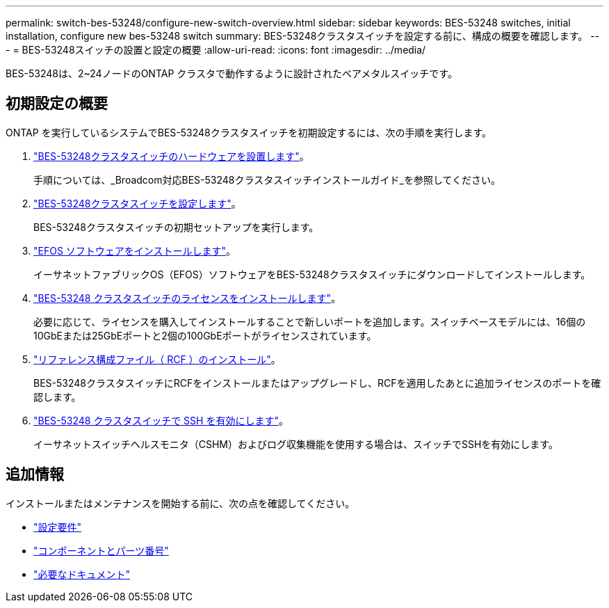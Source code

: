---
permalink: switch-bes-53248/configure-new-switch-overview.html 
sidebar: sidebar 
keywords: BES-53248 switches, initial installation, configure new bes-53248 switch 
summary: BES-53248クラスタスイッチを設定する前に、構成の概要を確認します。 
---
= BES-53248スイッチの設置と設定の概要
:allow-uri-read: 
:icons: font
:imagesdir: ../media/


[role="lead"]
BES-53248は、2~24ノードのONTAP クラスタで動作するように設計されたベアメタルスイッチです。



== 初期設定の概要

ONTAP を実行しているシステムでBES-53248クラスタスイッチを初期設定するには、次の手順を実行します。

. link:install-hardware-bes53248.html["BES-53248クラスタスイッチのハードウェアを設置します"]。
+
手順については、_Broadcom対応BES-53248クラスタスイッチインストールガイド_を参照してください。

. link:configure-install-initial.html["BES-53248クラスタスイッチを設定します"]。
+
BES-53248クラスタスイッチの初期セットアップを実行します。

. link:configure-efos-software.html["EFOS ソフトウェアをインストールします"]。
+
イーサネットファブリックOS（EFOS）ソフトウェアをBES-53248クラスタスイッチにダウンロードしてインストールします。

. link:configure-licenses.html["BES-53248 クラスタスイッチのライセンスをインストールします"]。
+
必要に応じて、ライセンスを購入してインストールすることで新しいポートを追加します。スイッチベースモデルには、16個の10GbEまたは25GbEポートと2個の100GbEポートがライセンスされています。

. link:configure-install-rcf.html["リファレンス構成ファイル（ RCF ）のインストール"]。
+
BES-53248クラスタスイッチにRCFをインストールまたはアップグレードし、RCFを適用したあとに追加ライセンスのポートを確認します。

. link:configure-ssh.html["BES-53248 クラスタスイッチで SSH を有効にします"]。
+
イーサネットスイッチヘルスモニタ（CSHM）およびログ収集機能を使用する場合は、スイッチでSSHを有効にします。





== 追加情報

インストールまたはメンテナンスを開始する前に、次の点を確認してください。

* link:configure-reqs-bes53248.html["設定要件"]
* link:components-bes53248.html["コンポーネントとパーツ番号"]
* link:required-documentation-bes53248.html["必要なドキュメント"]


